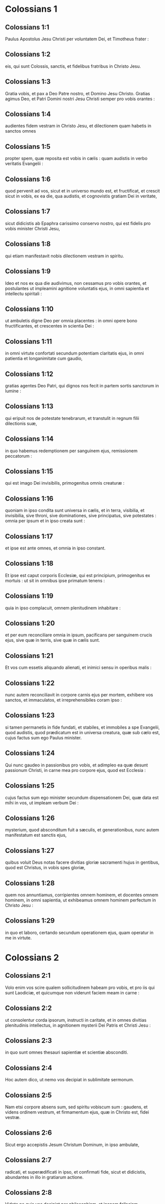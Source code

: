 * Colossians 1

** Colossians 1:1

Paulus Apostolus Jesu Christi per voluntatem Dei, et Timotheus frater :

** Colossians 1:2

eis, qui sunt Colossis, sanctis, et fidelibus fratribus in Christo Jesu.

** Colossians 1:3

Gratia vobis, et pax a Deo Patre nostro, et Domino Jesu Christo.   Gratias agimus Deo, et Patri Domini nostri Jesu Christi semper pro vobis orantes :

** Colossians 1:4

audientes fidem vestram in Christo Jesu, et dilectionem quam habetis in sanctos omnes

** Colossians 1:5

propter spem, quæ reposita est vobis in cælis : quam audistis in verbo veritatis Evangelii :

** Colossians 1:6

quod pervenit ad vos, sicut et in universo mundo est, et fructificat, et crescit sicut in vobis, ex ea die, qua audistis, et cognovistis gratiam Dei in veritate,

** Colossians 1:7

sicut didicistis ab Epaphra carissimo conservo nostro, qui est fidelis pro vobis minister Christi Jesu,

** Colossians 1:8

qui etiam manifestavit nobis dilectionem vestram in spiritu.

** Colossians 1:9

Ideo et nos ex qua die audivimus, non cessamus pro vobis orantes, et postulantes ut impleamini agnitione voluntatis ejus, in omni sapientia et intellectu spiritali :

** Colossians 1:10

ut ambuletis digne Deo per omnia placentes : in omni opere bono fructificantes, et crescentes in scientia Dei :

** Colossians 1:11

in omni virtute confortati secundum potentiam claritatis ejus, in omni patientia et longanimitate cum gaudio,

** Colossians 1:12

gratias agentes Deo Patri, qui dignos nos fecit in partem sortis sanctorum in lumine :

** Colossians 1:13

qui eripuit nos de potestate tenebrarum, et transtulit in regnum filii dilectionis suæ,

** Colossians 1:14

in quo habemus redemptionem per sanguinem ejus, remissionem peccatorum :

** Colossians 1:15

qui est imago Dei invisibilis, primogenitus omnis creaturæ :

** Colossians 1:16

quoniam in ipso condita sunt universa in cælis, et in terra, visibilia, et invisibilia, sive throni, sive dominationes, sive principatus, sive potestates : omnia per ipsum et in ipso creata sunt :

** Colossians 1:17

et ipse est ante omnes, et omnia in ipso constant.  

** Colossians 1:18

Et ipse est caput corporis Ecclesiæ, qui est principium, primogenitus ex mortuis : ut sit in omnibus ipse primatum tenens :

** Colossians 1:19

quia in ipso complacuit, omnem plenitudinem inhabitare :

** Colossians 1:20

et per eum reconciliare omnia in ipsum, pacificans per sanguinem crucis ejus, sive quæ in terris, sive quæ in cælis sunt.

** Colossians 1:21

Et vos cum essetis aliquando alienati, et inimici sensu in operibus malis :

** Colossians 1:22

nunc autem reconciliavit in corpore carnis ejus per mortem, exhibere vos sanctos, et immaculatos, et irreprehensibiles coram ipso :

** Colossians 1:23

si tamen permanetis in fide fundati, et stabiles, et immobiles a spe Evangelii, quod audistis, quod prædicatum est in universa creatura, quæ sub cælo est, cujus factus sum ego Paulus minister.  

** Colossians 1:24

Qui nunc gaudeo in passionibus pro vobis, et adimpleo ea quæ desunt passionum Christi, in carne mea pro corpore ejus, quod est Ecclesia :

** Colossians 1:25

cujus factus sum ego minister secundum dispensationem Dei, quæ data est mihi in vos, ut impleam verbum Dei :

** Colossians 1:26

mysterium, quod absconditum fuit a sæculis, et generationibus, nunc autem manifestatum est sanctis ejus,

** Colossians 1:27

quibus voluit Deus notas facere divitias gloriæ sacramenti hujus in gentibus, quod est Christus, in vobis spes gloriæ,

** Colossians 1:28

quem nos annuntiamus, corripientes omnem hominem, et docentes omnem hominem, in omni sapientia, ut exhibeamus omnem hominem perfectum in Christo Jesu :

** Colossians 1:29

in quo et laboro, certando secundum operationem ejus, quam operatur in me in virtute.   

* Colossians 2

** Colossians 2:1

Volo enim vos scire qualem sollicitudinem habeam pro vobis, et pro iis qui sunt Laodiciæ, et quicumque non viderunt faciem meam in carne :

** Colossians 2:2

ut consolentur corda ipsorum, instructi in caritate, et in omnes divitias plenitudinis intellectus, in agnitionem mysterii Dei Patris et Christi Jesu :

** Colossians 2:3

in quo sunt omnes thesauri sapientiæ et scientiæ absconditi.  

** Colossians 2:4

Hoc autem dico, ut nemo vos decipiat in sublimitate sermonum.

** Colossians 2:5

Nam etsi corpore absens sum, sed spiritu vobiscum sum : gaudens, et videns ordinem vestrum, et firmamentum ejus, quæ in Christo est, fidei vestræ.

** Colossians 2:6

Sicut ergo accepistis Jesum Christum Dominum, in ipso ambulate,

** Colossians 2:7

radicati, et superædificati in ipso, et confirmati fide, sicut et didicistis, abundantes in illo in gratiarum actione.

** Colossians 2:8

Videte ne quis vos decipiat per philosophiam, et inanem fallaciam secundum traditionem hominum, secundum elementa mundi, et non secundum Christum :

** Colossians 2:9

quia in ipso inhabitat omnis plenitudo divinitatis corporaliter :

** Colossians 2:10

et estis in illo repleti, qui est caput omnis principatus et potestatis :

** Colossians 2:11

in quo et circumcisi estis circumcisione non manu facta in expoliatione corporis carnis, sed in circumcisione Christi :

** Colossians 2:12

consepulti ei in baptismo, in quo et resurrexistis per fidem operationis Dei, qui suscitavit illum a mortuis.

** Colossians 2:13

Et vos cum mortui essetis in delictis, et præputio carnis vestræ, convivificavit cum illo, donans vobis omnia delicta :

** Colossians 2:14

delens quod adversus nos erat chirographum decreti, quod erat contrarium nobis, et ipsum tulit de medio, affigens illud cruci :

** Colossians 2:15

et expolians principatus, et potestates traduxit confidenter, palam triumphans illos in semetipso.  

** Colossians 2:16

Nemo ergo vos judicet in cibo, aut in potu, aut in parte diei festi, aut neomeniæ, aut sabbatorum :

** Colossians 2:17

quæ sunt umbra futurorum : corpus autem Christi.

** Colossians 2:18

Nemo vos seducat, volens in humilitate, et religione angelorum, quæ non vidit ambulans, frustra inflatus sensu carnis suæ,

** Colossians 2:19

et non tenens caput, ex quo totum corpus per nexus, et conjunctiones subministratum, et constructum crescit in augmentum Dei.

** Colossians 2:20

Si ergo mortui estis cum Christo ab elementis hujus mundi : quid adhuc tamquam viventes in mundo decernitis ?

** Colossians 2:21

Ne tetigeritis, neque gustaveritis, neque contrectaveritis :

** Colossians 2:22

quæ sunt omnia in interitum ipso usu, secundum præcepta et doctrinas hominum :

** Colossians 2:23

quæ sunt rationem quidem habentia sapientiæ in superstitione, et humilitate, et non ad parcendum corpori, non in honore aliquo ad saturitatem carnis.   

* Colossians 3

** Colossians 3:1

Igitur, si consurrexistis cum Christo : quæ sursum sunt quærite, ubi Christus est in dextera Dei sedens :

** Colossians 3:2

quæ sursum sunt sapite, non quæ super terram.

** Colossians 3:3

Mortui enim estis, et vita vestra est abscondita cum Christo in Deo.

** Colossians 3:4

Cum Christus apparuerit, vita vestra : tunc et vos apparebitis cum ipso in gloria.

** Colossians 3:5

Mortificate ergo membra vestra, quæ sunt super terram : fornicationem, immunditiam, libidinem, concupiscentiam malam, et avaritiam, quæ est simulacrorum servitus :

** Colossians 3:6

propter quæ venit ira Dei super filios incredulitatis :

** Colossians 3:7

in quibus et vos ambulastis aliquando, cum viveretis in illis.

** Colossians 3:8

Nunc autem deponite et vos omnia : iram, indignationem, malitiam, blasphemiam, turpem sermonem de ore vestro.

** Colossians 3:9

Nolite mentiri invicem, expoliantes vos veterem hominem cum actibus suis,

** Colossians 3:10

et induentes novum eum, qui renovatur in agnitionem secundum imaginem ejus qui creavit illum :

** Colossians 3:11

ubi non est gentilis et Judæus, circumcisio et præputium, Barbarus et Scytha, servus et liber : sed omnia, et in omnibus Christus.

** Colossians 3:12

Induite vos ergo, sicut electi Dei, sancti, et dilecti, viscera misericordiæ, benignitatem, humilitatem, modestiam, patientiam :

** Colossians 3:13

supportantes invicem, et donantes vobismetipsis si quis adversus aliquem habet querelam : sicut et Dominus donavit vobis, ita et vos.

** Colossians 3:14

Super omnia autem hæc, caritatem habete, quod est vinculum perfectionis :

** Colossians 3:15

et pax Christi exsultet in cordibus vestris, in qua et vocati estis in uno corpore : et grati estote.

** Colossians 3:16

Verbum Christi habitet in vobis abundanter, in omni sapientia, docentes, et commonentes vosmetipsos, psalmis, hymnis, et canticis spiritualibus, in gratia cantantes in cordibus vestris Deo.

** Colossians 3:17

Omne, quodcumque facitis in verbo aut in opere, omnia in nomine Domini Jesu Christi, gratias agentes Deo et Patri per ipsum.  

** Colossians 3:18

Mulieres, subditæ estote viris, sicut oportet, in Domino.

** Colossians 3:19

Viri, diligite uxores vestras, et nolite amari esse ad illas.

** Colossians 3:20

Filii, obedite parentibus per omnia : hoc enim placitum est in Domino.

** Colossians 3:21

Patres, nolite ad indignationem provocare filios vestros, ut non pusillo animo fiant.

** Colossians 3:22

Servi, obedite per omnia dominis carnalibus, non ad oculum servientes, quasi hominibus placentes, sed in simplicitate cordis, timentes Deum.

** Colossians 3:23

Quodcumque facitis, ex animo operamini sicut Domino, et non hominibus :

** Colossians 3:24

scientes quod a Domino accipietis retributionem hæreditatis. Domino Christo servite.

** Colossians 3:25

Qui enim injuriam facit, recipiet id quod inique gessit : et non est personarum acceptio apud Deum.   

* Colossians 4

** Colossians 4:1

Domini, quod justum est et æquum, servis præstate : scientes quod et vos Dominum habetis in cælo.  

** Colossians 4:2

Orationi instate, vigilantes in ea in gratiarum actione :

** Colossians 4:3

orantes simul et pro nobis, ut Deus aperiat nobis ostium sermonis ad loquendum mysterium Christi (propter quod etiam vinctus sum),

** Colossians 4:4

ut manifestem illud ita ut oportet me loqui.

** Colossians 4:5

In sapientia ambulate ad eos, qui foris sunt : tempus redimentes.

** Colossians 4:6

Sermo vester semper in gratia sale sit conditus, ut sciatis quomodo oporteat vos unicuique respondere.  

** Colossians 4:7

Quæ circa me sunt, omnia vobis nota faciet Tychicus, carissimus frater, et fidelis minister, et conservus in Domino :

** Colossians 4:8

quem misi ad vos ad hoc ipsum, ut cognoscat quæ circa vos sunt, et consoletur corda vestra,

** Colossians 4:9

cum Onesimo carissimo, et fideli fratre, qui ex vobis est. Omnia, quæ hic aguntur, nota facient vobis.  

** Colossians 4:10

Salutat vos Aristarchus concaptivus meus, et Marcus consobrinus Barnabæ, de quo accepistis mandata : si venerit ad vos, excipite illum :

** Colossians 4:11

et Jesus, qui dicitur Justus : qui sunt ex circumcisione : hi soli sunt adjutores mei in regno Dei, qui mihi fuerunt solatio.

** Colossians 4:12

Salutat vos Epaphras, qui ex vobis est, servus Christi Jesu, semper sollicitus pro vobis in orationibus, ut stetis perfecti, et pleni in omni voluntate Dei.

** Colossians 4:13

Testimonium enim illi perhibeo quod habet multum laborem pro vobis, et pro iis qui sunt Laodiciæ, et qui Hierapoli.

** Colossians 4:14

Salutat vos Lucas, medicus carissimus, et Demas.

** Colossians 4:15

Salutate fratres, qui sunt Laodiciæ, et Nympham, et quæ in domo ejus est, ecclesiam.

** Colossians 4:16

Et cum lecta fuerit apud vos epistola hæc, facite ut et in Laodicensium ecclesia legatur : et eam, quæ Laodicensium est, vos legatis.

** Colossians 4:17

Et dicite Archippo : Vide ministerium, quod accepisti in Domino, ut illud impleas.

** Colossians 4:18

Salutatio, mea manu Pauli. Memores estote vinculorum meorum. Gratia vobiscum. Amen.    

